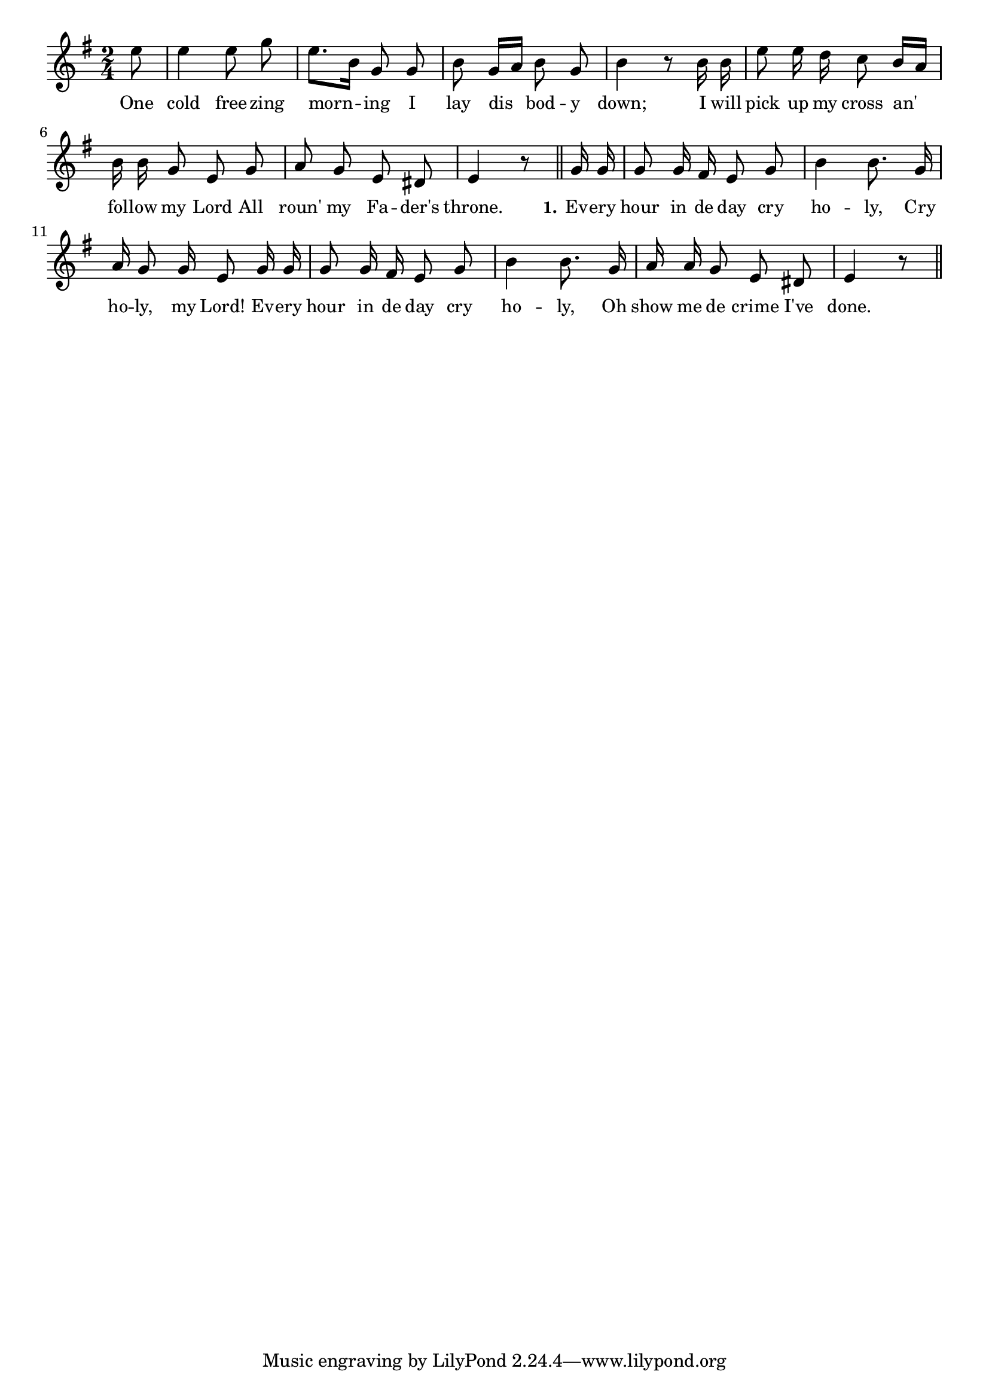 % 078.ly - Score sheet for "Every Hour In The Day"
% Copyright (C) 2007  Marcus Brinkmann <marcus@gnu.org>
%
% This score sheet is free software; you can redistribute it and/or
% modify it under the terms of the Creative Commons Legal Code
% Attribution-ShareALike as published by Creative Commons; either
% version 2.0 of the License, or (at your option) any later version.
%
% This score sheet is distributed in the hope that it will be useful,
% but WITHOUT ANY WARRANTY; without even the implied warranty of
% MERCHANTABILITY or FITNESS FOR A PARTICULAR PURPOSE.  See the
% Creative Commons Legal Code Attribution-ShareALike for more details.
%
% You should have received a copy of the Creative Commons Legal Code
% Attribution-ShareALike along with this score sheet; if not, write to
% Creative Commons, 543 Howard Street, 5th Floor,
% San Francisco, CA 94105-3013  United States

\version "2.21.0"

%\header
%{
%  title = "Every Hour In The Day"
%  composer = "trad."
%}

melody =
<<
     \context Voice
    {
	\set Staff.midiInstrument = "acoustic grand"
	\override Staff.VerticalAxisGroup.minimum-Y-extent = #'(0 . 0)
	
	\autoBeamOff

	\time 2/4
	\clef violin
	\key e \minor
	{
	    %% CHANGED: Removed the slur.
	    \partial 8 e''8 | e''4 e''8 g'' | e''8.[ b'16] g'8 g' |
	    b'8 g'16[ a'] b'8 g' | b'4

%% CHANGED: The original has "r8 b'8 b'8" which is too long and
%% doesn't have the correct offbeat.
	    r8 b'16 b'16 | e''8 e''16 d''16 c''8 b'16[ a'] |
	    b'16 b' g'8 e' g' | a'8 g' e' dis' | e'4 r8 \bar "||"
	    g'16 g' | g'8 g'16 fis' e'8 g' |
	    b'4 b'8. g'16 | a'16 g'8 g'16 e'8 g'16 g' |
	    g'8 g'16 fis' e'8 g' | b'4 b'8. g'16 |
	    a'16 a'16 g'8 e' dis' | e'4 r8 \bar "||"
	}
    }
    \new Lyrics
    \lyricsto "" {
        \override LyricText.font-size = #0
        \override StanzaNumber.font-size = #-1

	One cold free -- zing morn -- ing
	I lay dis bod -- y down;
	I will pick up my cross an' fol -- low my Lord
	All roun' my Fa -- der's throne.

	\set stanza = "1."
	Ev -- ery hour in de day cry ho -- ly,
	Cry ho -- ly, my Lord!
	Ev -- ery hour in de day cry ho -- ly,
	Oh show me de crime I've done.
    }
>>


\score
{
  \new Staff { \melody }

  \layout { indent = 0.0 }
}

\score
{
  \new Staff { \unfoldRepeats \melody }

  
  \midi {
    \tempo 4 = 60
    }


}
